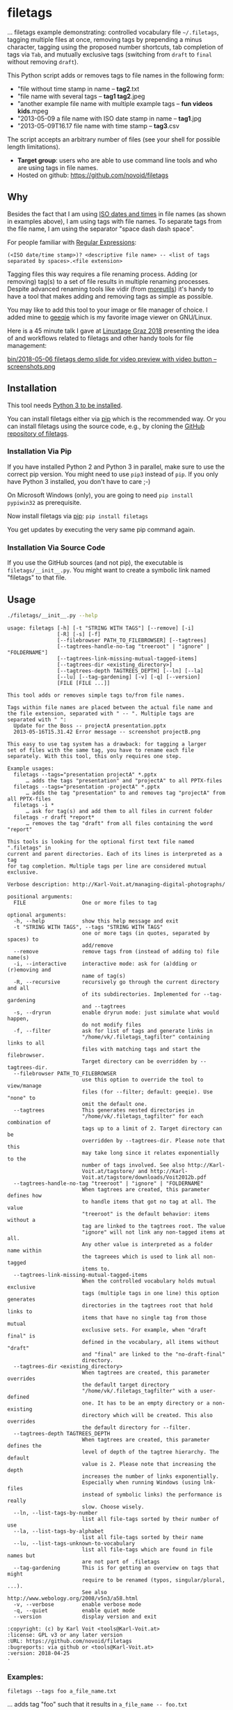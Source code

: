 * filetags

[[file:bin/screencast.gif]]

... filetags example demonstrating: controlled vocabulary file
=~/.filetags=, tagging multiple files at once, removing tags by
prepending a minus character, tagging using the proposed number
shortcuts, tab completion of tags via =Tab=, and mutually exclusive
tags (switching from =draft= to =final= without removing =draft=).

This Python script adds or removes tags to file names in the following
form:

- "file without time stamp in name -- *tag2*.txt
- "file name with several tags -- *tag1 tag2*.jpeg
- "another example file name with multiple example tags -- *fun videos kids*.mpeg
- "2013-05-09 a file name with ISO date stamp in name -- *tag1*.jpg
- "2013-05-09T16.17 file name with time stamp -- *tag3*.csv

The script accepts an arbitrary number of files (see your shell for
possible length limitations).

- *Target group*: users who are able to use command line tools and who
  are using tags in file names.
- Hosted on github: https://github.com/novoid/filetags

** Why

Besides the fact that I am using [[https://en.wikipedia.org/wiki/Iso_date][ISO dates and times]] in file names
(as shown in examples above), I am using tags with file names. To
separate tags from the file name, I am using the separator
"space dash dash space".

For people familiar with [[https://en.wikipedia.org/wiki/Regex][Regular Expressions]]:

: (<ISO date/time stamp>)? <descriptive file name> -- <list of tags separated by spaces>.<file extension>

Tagging files this way requires a file renaming process. Adding (or
removing) tag(s) to a set of file results in multiple renaming
processes. Despite advanced renaming tools like vidir (from
[[http://joeyh.name/code/moreutils/][moreutils]]) it's handy to have a tool that makes adding and removing
tags as simple as possible.

You may like to add this tool to your image or file manager of
choice. I added mine to [[http://geeqie.sourceforge.net/][geeqie]] which is my favorite image viewer on
GNU/Linux.

Here is a 45 minute talk I gave at [[https://glt18.linuxtage.at/][Linuxtage Graz 2018]] presenting the
idea of and workflows related to filetags and other handy tools for
file management:

[[https://media.ccc.de/v/GLT18_-_321_-_en_-_g_ap147_004_-_201804281550_-_the_advantages_of_file_name_conventions_and_tagging_-_karl_voit/][bin/2018-05-06 filetags demo slide for video preview with video button -- screenshots.png]]

** Installation

This tool needs [[http://www.python.org/downloads/][Python 3 to be installed]].

You can install filetags either via [[https://packaging.python.org/tutorials/installing-packages/][pip]] which is the recommended way.
Or you can install filetags using the source code, e.g., by cloning
the [[https://github.com/novoid/filetags/][GitHub repository of filetags]].

*** Installation Via Pip

If you have installed Python 2 and Python 3 in parallel, make sure to
use the correct pip version. You might need to use =pip3= instead of
=pip=. If you only have Python 3 installed, you don't have to care ;-)

On Microsoft Windows (only), you are going to need ~pip install
pypiwin32~ as prerequisite.

Now install filetags via [[https://pip.pypa.io/en/stable/][pip]]: ~pip install filetags~

You get updates by executing the very same pip command again.

*** Installation Via Source Code

If you use the GitHub sources (and not pip), the executable is
~filetags/__init__.py~. You might want to create a symbolic link named
"filetags" to that file.

** Usage

#+BEGIN_SRC sh :results output :wrap src
./filetags/__init__.py --help
#+END_SRC

#+BEGIN_src
usage: filetags [-h] [-t "STRING WITH TAGS"] [--remove] [-i]
                [-R] [-s] [-f]
                [--filebrowser PATH_TO_FILEBROWSER] [--tagtrees]
                [--tagtrees-handle-no-tag "treeroot" | "ignore" | "FOLDERNAME"]
                [--tagtrees-link-missing-mutual-tagged-items]
                [--tagtrees-dir <existing_directory>]
                [--tagtrees-depth TAGTREES_DEPTH] [--ln] [--la]
                [--lu] [--tag-gardening] [-v] [-q] [--version]
                [FILE [FILE ...]]

This tool adds or removes simple tags to/from file names.

Tags within file names are placed between the actual file name and
the file extension, separated with " -- ". Multiple tags are
separated with " ":
  Update for the Boss -- projectA presentation.pptx
  2013-05-16T15.31.42 Error message -- screenshot projectB.png

This easy to use tag system has a drawback: for tagging a larger
set of files with the same tag, you have to rename each file
separately. With this tool, this only requires one step.

Example usages:
  filetags --tags="presentation projectA" *.pptx
      … adds the tags "presentation" and "projectA" to all PPTX-files
  filetags --tags="presentation -projectA" *.pptx
      … adds the tag "presentation" to and removes tag "projectA" from all PPTX-files
  filetags -i *
      … ask for tag(s) and add them to all files in current folder
  filetags -r draft *report*
      … removes the tag "draft" from all files containing the word "report"

This tools is looking for the optional first text file named ".filetags" in
current and parent directories. Each of its lines is interpreted as a tag
for tag completion. Multiple tags per line are considered mutual exclusive.

Verbose description: http://Karl-Voit.at/managing-digital-photographs/

positional arguments:
  FILE                  One or more files to tag

optional arguments:
  -h, --help            show this help message and exit
  -t "STRING WITH TAGS", --tags "STRING WITH TAGS"
                        one or more tags (in quotes, separated by spaces) to
                        add/remove
  --remove              remove tags from (instead of adding to) file name(s)
  -i, --interactive     interactive mode: ask for (a)dding or (r)emoving and
                        name of tag(s)
  -R, --recursive       recursively go through the current directory and all
                        of its subdirectories. Implemented for --tag-gardening
                        and --tagtrees
  -s, --dryrun          enable dryrun mode: just simulate what would happen,
                        do not modify files
  -f, --filter          ask for list of tags and generate links in
                        "/home/vk/.filetags_tagfilter" containing links to all
                        files with matching tags and start the filebrowser.
                        Target directory can be overridden by --tagtrees-dir.
  --filebrowser PATH_TO_FILEBROWSER
                        use this option to override the tool to view/manage
                        files (for --filter; default: geeqie). Use "none" to
                        omit the default one.
  --tagtrees            This generates nested directories in
                        "/home/vk/.filetags_tagfilter" for each combination of
                        tags up to a limit of 2. Target directory can be
                        overridden by --tagtrees-dir. Please note that this
                        may take long since it relates exponentially to the
                        number of tags involved. See also http://Karl-
                        Voit.at/tagstore/ and http://Karl-
                        Voit.at/tagstore/downloads/Voit2012b.pdf
  --tagtrees-handle-no-tag "treeroot" | "ignore" | "FOLDERNAME"
                        When tagtrees are created, this parameter defines how
                        to handle items that got no tag at all. The value
                        "treeroot" is the default behavior: items without a
                        tag are linked to the tagtrees root. The value
                        "ignore" will not link any non-tagged items at all.
                        Any other value is interpreted as a folder name within
                        the tagreees which is used to link all non-tagged
                        items to.
  --tagtrees-link-missing-mutual-tagged-items
                        When the controlled vocabulary holds mutual exclusive
                        tags (multiple tags in one line) this option generates
                        directories in the tagtrees root that hold links to
                        items that have no single tag from those mutual
                        exclusive sets. For example, when "draft final" is
                        defined in the vocabulary, all items without "draft"
                        and "final" are linked to the "no-draft-final"
                        directory.
  --tagtrees-dir <existing_directory>
                        When tagtrees are created, this parameter overrides
                        the default target directory
                        "/home/vk/.filetags_tagfilter" with a user-defined
                        one. It has to be an empty directory or a non-existing
                        directory which will be created. This also overrides
                        the default directory for --filter.
  --tagtrees-depth TAGTREES_DEPTH
                        When tagtrees are created, this parameter defines the
                        level of depth of the tagtree hierarchy. The default
                        value is 2. Please note that increasing the depth
                        increases the number of links exponentially.
                        Especially when running Windows (using lnk-files
                        instead of symbolic links) the performance is really
                        slow. Choose wisely.
  --ln, --list-tags-by-number
                        list all file-tags sorted by their number of use
  --la, --list-tags-by-alphabet
                        list all file-tags sorted by their name
  --lu, --list-tags-unknown-to-vocabulary
                        list all file-tags which are found in file names but
                        are not part of .filetags
  --tag-gardening       This is for getting an overview on tags that might
                        require to be renamed (typos, singular/plural, ...).
                        See also http://www.webology.org/2008/v5n3/a58.html
  -v, --verbose         enable verbose mode
  -q, --quiet           enable quiet mode
  --version             display version and exit

:copyright: (c) by Karl Voit <tools@Karl-Voit.at>
:license: GPL v3 or any later version
:URL: https://github.com/novoid/filetags
:bugreports: via github or <tools@Karl-Voit.at>
:version: 2018-04-25
·
#+END_src


*** Examples:

: filetags --tags foo a_file_name.txt
... adds tag "foo" such that it results in ~a_file_name -- foo.txt~

: filetags -i *.jpeg
... interactive mode: asking for list of tags (for the JPEG files) from the user

: filetags --tags "foo bar" "file name 1.jpg" "file name 2 -- foo.txt" "file name 3 -- bar.csv"
... adds tag "foo" such that it results in ...
: "file name 1 -- foo bar.jpg"
: "file name 2 -- foo bar.txt"
: "file name 3 -- bar foo.csv"

: filetags --remove --tags foo "foo a_file_name -- foo.txt"
... removes tag "foo" such that it results in ~foo a_file_name.txt~

: filetags --tag-gardening
... prints out a summary of tags in current and sub-folders used and
tags that are most likely typos or abandoned

** Changelog

- [[https://twitter.com/n0v0id/status/335043859404951554][2013-05-16]]: first version on GitHub
- [[https://twitter.com/n0v0id/status/546449664179195904][2014-12-21]]: ~--list-tags-by-number~, ~--list-tags-by-alphabet~, and ~--tag-gardening~
- [[https://twitter.com/n0v0id/status/551050830678605824][2015-01-02]]: tab completion for interactive tag input
  - Example: entering =myt= + pressing =TAB= completes the entered
    string to =mytag= if =mytag= is found in the vocabulary or
    existing file tags
- [[https://twitter.com/n0v0id/status/675388298735575041][2015-12-11]]: shortcut numbers for removing tags
- [[https://twitter.com/n0v0id/status/685507528856367104][2016-01-08]]: shortcut numbers for top nine tags for adding tags
  - Example: when filetags shows you =Top nine previously used tags in
    this directory:= with =mytag(1) anothertag(2) oncemore(3)=, you
    don't have to type in the tag names but use the numbers instead.
    Combinations of numbers are fine as well.
- [[https://twitter.com/n0v0id/status/767343476665159680][2016-08-21]]: mutually exclusive tags: see chapter below
- [[https://twitter.com/n0v0id/status/768167397895180289][2016-08-23]]: installable via ~pip install filetags~
- 2016-08-26: =--filter= option requires /all/ tags to be matching
- 2016-10-15: added tag gardening: vocabulary tags not used + tags not
  in vocabulary
- 2016-10-16: interactively adding tags: omit already assigned tags in
  shortcuts and vocabulary
- 2016-11-27: added existing shared tags to visual tags
- 2017-02-06: better help text for =--filter= option
- 2017-02-25: shortcut tags can be mixed with non-shortcut tags
  - Example: =mytag 49 anothertag= does add tags =mytag= and
    =anothertag= and the shortcut tags =4= and =9=
- 2017-04-09:
  - interactively removing tags via =-tagname=:
    - Example: the tag input =tagname -removeme= adds the tag
      =tagname= and removes the tag =removeme= from the filename(s)
  - try to find alternative filename if file not found
    - Example: if you try to tag file =My file name.pdf= which is not
      found, filetags tries to look for a different (unique and
      existing) filename that shares the same start of the file name
      such as =My file name -- mytag.pdf=. Very handy!
    - This happens a lof when you are interactively adding multiple
      tags one by one by simply re-executing the previous command
      line: the file name changes in between because of the previous
      tag(s) being added.
- 2017-08-27: when tagging symbolic links whose source file has a
  matching file name, the source file gets the same tags as the
  symbolic link of it
  - This is especially useful when using the =--filter= option
- 2017-08-28:
  - moved from optparse to [[https://docs.python.org/3/library/argparse.html][argparse]]
  - removed option =--tag= (in favor to =--tags=)
  - added option shortcut for recursive: =-R=
  - renamed option =--imageviewer= to =--filebrowser= and enabled its functionality
  - added new feature =--tagtrees=
- 2017-08-31:
  - improved screen output when renaming files
- 2017-09-03:
  - =--recursive= option now works for linking files to tagtrees as well
  - corresponding =.filetags= files get linked to the output of tagtrees as well
- 2017-11-11:
  - removed command line options =-r=, =-d=, and =--delete=
    - keeping =--remove= as the only option for removing tags
    - removing tags was overrepresented in the command line options, blocking them to be used for other useful commands
  - added =--tagtrees-handle-no-tag "treeroot" | "ignore" | "FOLDERNAME"=
  - added =--tagtrees-link-missing-mutual-tagged-items=
- 2017-12-30:
  - added =--tagtrees-dir <existing_directory>=
    - overriding the default target directory for the tagtrees result
  - added =--tagtrees-depth TAGTREES_DEPTH=
    - allowing to override the default depth of tagtrees
    - use with care: especially on Windows a larger depth than 2 takes very long
  - tagtrees now work with Windows using =lnk= files
    - in contrast to symbolic links, that have rather poor performance
      though: generation of tagtrees take way longer than on Linux or
      macOS
- 2018-01-30:
  - fixed the pip3 package
- 2018-03-18:
  - added more detailed statistics on usage of tag groups when doing tag gardening
  - added internal data structure =cache_of_files_with_metadata=
- 2018-04-05:
  - =--tagtrees-dir= can now be used for =--filter=
  - much deeper support for Windows =.lnk= files:
    - tagging lnk files within tagtrees also tag their original files
    - .filetags files can now be .lnk files as well
    - the unit tests now work on Windows and test some Windows specialities
- 2018-04-18:
  - comments in =.filetags= files that contain the controlled vocabulary
- 2018-04-25:
  - added hints to [[https://github.com/novoid/integratethis][=integratethis=]] to ease the Windows Explorer
    integration

** Get the most out of filetags: controlled vocabulary ~.filetags~
:PROPERTIES:
:CREATED:  [2015-01-02 Fri 17:12]
:END:

This awesome tool is providing support for [[https://en.wikipedia.org/wiki/Controlled_vocabulary][controlled vocabularies]].
When invoked for interactive tagging, it is looking for files named
~.filetags~ in the current working directory and its parent
directories as well. The first file of this name found is read in.
Each line represents one tag. Those tags are used for *tag
completion*.

This is purely great: with tags within ~.filetags~ you don't have to
enter the tags entrirely: just type the first characters and press =TAB=
(twice to show you all possibilities). You will be amazed how
efficiently you are going to tag things! :-)

Of course, you can remove existing tags by prepending a =-= character
to the tag: =-tagname=. This also works interactively using the tab
completion feature.

You can use comments in =.filetags= files: everything after a =#=
character is considered a comment. You can even add a comment after a
tag like "=mytag   # this is a test tag=".

** Mutually exclusive tags

If you enter multiple tags in the same line in ~.filetags~, they are
interpreted as *mutually exclusive tags*. For example, if your
~.filetags~ contains the line ~winter spring summer autumn~, filetags
replaces any season-tag with the new one. So if you tag the file …

: example file -- summer anothertag.txt

… with the tag ~winter~, it gets renamed to …

: example file -- winter anothertag.txt

… without having to manually remove the tag ~summer~.

Common mutually exclusive tags are =draft final= or =confidential
internal public=.

** tagtrees

This functions is somewhat sophisticated with regards to the
background. If you're really interested in the whole story behind the
visualization/navigation of tags using tagtrees, feel free to read [[http://Karl-Voit.at/tagstore/downloads/Voit2012b.pdf][my
PhD thesis]] about it on [[http://Karl-Voit.at/tagstore/][the tagstore webpage]]. It is surely a piece of
work I am proud of and the general chapters of it are written so that
the average person is perfectly well able to follow.

In short: this function takes the files of the current directory and
generates hierarchies up to level of =$maxdepth= (by default 2, can be
overridden via =--tagtrees-depth=) of all combinations of tags,
[[https://en.wikipedia.org/wiki/Symbolic_link][linking]] all files according to their tags.

Consider having a file like:

: My new car -- car hardware expensive.jpg

Now you generate the tagtrees, you'll find [[https://en.wikipedia.org/wiki/Symbolic_link][links]] to this file within
sub-directories of =~/.filetags=, the default target directory: =new/=
and =hardware/= and =expensive/= and =new/hardware/= and
=new/expensive/= and =hardware/new/= and so on. You get the idea.

The default target directory can be overrided via =--tagtrees-dir=.

Therefore, within the folder =new/expensive/= you will find all files
that have at least the tags "new" and "expensive" in any order. This
is /really/ cool to have.

Files of the current directory that don't have any tag at all, are
linked directly to =~/.filetags= so that you can find and tag them
easily.

I personally, do use this feature within my image viewer of choice
([[http://geeqie.sourceforge.net/][geeqie]]). I mapped it to =Shift-T= because =Shift-t= is occupied by
=filetags= for tagging of course. So when I am within my image viewer
and I press =Shift-T=, tagtrees of the currently shown images are
created. Then an additional image viewer window opens up for me,
showing the resulting tagtrees. This way, I can quickly navigate
through the tag combinations to easily interactively filter according
to tags.

Please note: when you are tagging linked files within the tagtrees
with filetags, only the current link gets updated with the new name.
All other links to this modified filename within the other directories
of the tagtrees gets broken. You have to re-create the tagtrees to
update all the links after tagging files.

The option =--tagtrees-handle-no-tag= controls how files with no tags
should be handled. When set to =treeroot=, untagged files are linked
in the tagtrees target directory directly. The option =ignore= does
not link them at all. The option =FOLDERNAME= links them to a
directory named accordingly to the value which is a sub-directory of
the tagrees target directory.

With the option =--tagtrees-link-missing-mutual-tagged-items= you can
control, whether or not there will be an additional tagtrees folder
that contains all files which lack one of the mutually exclusive tags.
Using the example ~winter spring summer autumn~ from above, all files
that got none of those four tags get linked to a tagtrees directory
named "no_winter_spring_summer_autumn". This way, you can easily find
and tag files that don't participate in this set of mutually exclusive
tags.

** Bonus: Using tags to specify a sub-set of photographs

FIXXME 2018-03-07: filetags now has the command line option of
filtering files according to a tag. The method described below is the
previous/old method. The new one requires only calling filetags with
the =--filter= parameter. This has the advantage, that you can filter
to any tag you like and not only to the =sel= tag as described below.

You know the problem: got back from Paris and you can not show 937
image files to your friends. It's just too much.

My solution: I tag to define selections. For example, I am using
~sel~ for the ultimate cool photographs using ~filetags~, of course.

Within geeqie, I redefined ~S~ (usually mapped to "sort manager") to
an external shell script (below) which creates a temporary folder
(within ~/tmp/~), symbolic links to all photographs of the current
folder that contain the tag ~sel~, and start a new instance of
geeqie.

In short: after returning from a trip, I mark all "cool" photographs
within geeqie, choose ~t~ and tag them with ~sel~ (described in
previous section). For showing only ~sel~ images, I just press ~S~
in geeqie and instead of 937 photographs, my friends just have to
watch the best 50 or so. :-)

The script ~vksel.sh~ looks like this:

#+BEGIN_EXAMPLE
#!/bin/sh

TMPDIR="/tmp/imageselection"
IMAGEDIR="${1}"
IMAGEVIEWER="geeqie"
FILENAME=$(basename $0)

print_usage()
{
        echo
        echo "usage:   ${FILENAME} <directory>"
        echo
        echo "... starts a image viewer containing files tagged with \"sel\" in the current"
        echo "folder or the folder given as parameter 1."
        echo
}

STARTDIR=`pwd`

if [ "x${IMAGEDIR}" = "x-h" -o "x${IMAGEDIR}" = "x--help" ]; then
    print_usage
    exit 0
fi

if [ "x${IMAGEDIR}" = "x" ]; then
    IMAGEDIR="${STARTDIR}"
fi

if [ ! -d ${IMAGEIDIR} ]; then
    echo
    echo "  Please specify a folder containing the <directory>."
    echo
    print_usage
    exit 1
fi


## remove (old) TMPDIR if exists:
test -d "${TMPDIR}" && rm -rf "${TMPDIR}"

## create fresh TMPDIR
mkdir "${TMPDIR}"
cd "${TMPDIR}"


find "${IMAGEDIR}" -name '* -- *sel*' -print0 | xargs -0 -I {} ln -s {} . --
${IMAGEVIEWER}

cd "${STARTDIR}"

#end
#+END_EXAMPLE

Integration in geeqie is done with ~$HOME/.config/geeqie/applications/show-sel.desktop~
: [Desktop Entry]
: Name=show-sel
: GenericName=show-sel
: Comment=
: Exec=/home/vk/bin/vksel.sh
: Icon=
: Terminal=true
: Type=Application
: Categories=Application;Graphics;
: hidden=false
: MimeType=image/*;video/*;image/mpo;image/thm
: Categories=X-Geeqie;

* Integration Into Common Tools

If your system has Python 3 installed, you can start using filetags
right away in any command line environment.

However, users do want to integrate tools like filetags also in
various GUI tools.

The [[file:Integration.org][Integration.org file]] explains integration in some tools that allow
external commands being added:

- [[http://geeqie.sourceforge.net/][geeqie]], a GNU/Linux image viewer I am using
- [[https://en.wikipedia.org/wiki/Thunar][Thunar]] is a popular GNU/Linux file browser for the xfce environment
- Windows Explorer
- [[http://freecommander.com/en/summary/][FreeCommander]], my recommendated alternative to Windows explorer

If you have integrated filetags in additional commonly used tools,
please send me a short how-to so that others are able to get the most
out of filetags as well.

* Related tools and workflows

This tool is part of a tool-set which I use to manage my digital files
such as photographs. My work-flows are described in [[http://karl-voit.at/managing-digital-photographs/][this blog posting]]
you might like to read.

In short:

For *tagging*, please refer to [[https://github.com/novoid/filetags][filetags]] and its documentation.

See [[https://github.com/novoid/date2name][date2name]] for easily adding ISO *time-stamps or date-stamps* to
files.

For *easily naming and tagging* files within file browsers that allow
integration of external tools, see [[https://github.com/novoid/appendfilename][appendfilename]] (once more) and
[[https://github.com/novoid/filetags][filetags]].

Moving to the archive folders is done using [[https://github.com/novoid/move2archive][move2archive]].

Having tagged photographs gives you many advantages. For example, I
automatically [[https://github.com/novoid/set_desktop_background_according_to_season][choose my *desktop background image* according to the
current season]].

Files containing an ISO time/date-stamp gets indexed by the
filename-module of [[https://github.com/novoid/Memacs][Memacs]].

* How to Thank Me

I'm glad you like my tools. If you want to support me:

- Send old-fashioned *postcard* per snailmail - I love personal feedback!
  - see [[http://tinyurl.com/j6w8hyo][my address]]
- Send feature wishes or improvements as an issue on GitHub
- Create issues on GitHub for bugs
- Contribute merge requests for bug fixes
- Check out my other cool [[https://github.com/novoid][projects on GitHub]]

* Local Variables                                                  :noexport:
# Local Variables:
# mode: auto-fill
# mode: flyspell
# eval: (ispell-change-dictionary "en_US")
# End:
